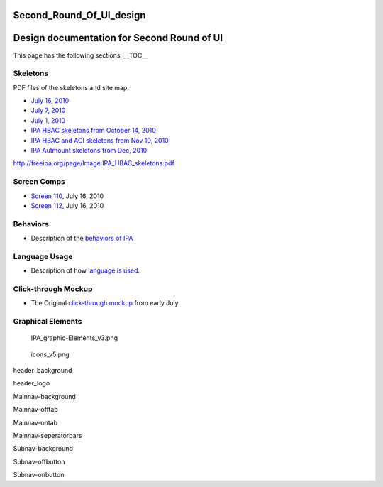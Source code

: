 Second_Round_Of_UI_design
=========================



Design documentation for Second Round of UI
===========================================

This page has the following sections: \__TOC_\_

Skeletons
---------

PDF files of the skeletons and site map:

-  `July 16, 2010 <https://github.com/freeipa/freeipa.github.io/blob/main/src/page/IPA_July_16.pdf>`__
-  `July 7, 2010 <https://github.com/freeipa/freeipa.github.io/blob/main/src/page/July_7.pdf>`__
-  `July 1, 2010 <https://github.com/freeipa/freeipa.github.io/blob/main/src/page/July_1_IPA_skeletons.pdf>`__
-  `IPA HBAC skeletons from October 14,
   2010 <https://github.com/freeipa/freeipa.github.io/blob/main/src/page/IPA_HBAC_skeletons.pdf>`__
-  `IPA HBAC and ACI skeletons from Nov 10,
   2010 <https://github.com/freeipa/freeipa.github.io/blob/main/src/page/Action_and_HBAC_and_ACI_3.pdf>`__
-  `IPA Autmount skeletons from Dec, 2010 <https://github.com/freeipa/freeipa.github.io/blob/main/src/page/IPA_Automount.pdf>`__

http://freeipa.org/page/Image:IPA_HBAC_skeletons.pdf



Screen Comps
------------

-  `Screen 110 <https://github.com/freeipa/freeipa.github.io/blob/main/src/page/110-16-July.png>`__, July 16, 2010
-  `Screen 112 <https://github.com/freeipa/freeipa.github.io/blob/main/src/page/112-16-July.png>`__, July 16, 2010

Behaviors
---------

-  Description of the `behaviors of IPA <V2/Behaviors_of_IPA>`__



Language Usage
--------------

-  Description of how `language is used <V2/Language_usage>`__.



Click-through Mockup
--------------------

-  The Original `click-through
   mockup <http://fedorapeople.org/~kybaker/IPA/>`__ from early July



Graphical Elements
------------------

.. figure:: IPA_graphic-Elements_v3.png
   :alt: IPA_graphic-Elements_v3.png

   IPA_graphic-Elements_v3.png

.. figure:: Icons_v5.png
   :alt: icons_v5.png

   icons_v5.png

header_background |header_background.png|

header_logo |header_logo.png|

Mainnav-background |Mainnav-background.png|

Mainnav-offtab |Mainnav-offtab.png|

Mainnav-ontab |Mainnav-ontab.png|

Mainnav-seperatorbars |Mainnav-seperatorbars.png|

Subnav-background |Subnav-background.png|

Subnav-offbutton |Subnav-offbutton.png|

Subnav-onbutton |Subnav-onbutton.png|

.. |header_background.png| image:: Header_background.png
.. |header_logo.png| image:: Header_logo.png
.. |Mainnav-background.png| image:: Mainnav-background.png
.. |Mainnav-offtab.png| image:: Mainnav-offtab.png
.. |Mainnav-ontab.png| image:: Mainnav-ontab.png
.. |Mainnav-seperatorbars.png| image:: Mainnav-seperatorbars.png
.. |Subnav-background.png| image:: Subnav-background.png
.. |Subnav-offbutton.png| image:: Subnav-offbutton.png
.. |Subnav-onbutton.png| image:: Subnav-onbutton.png